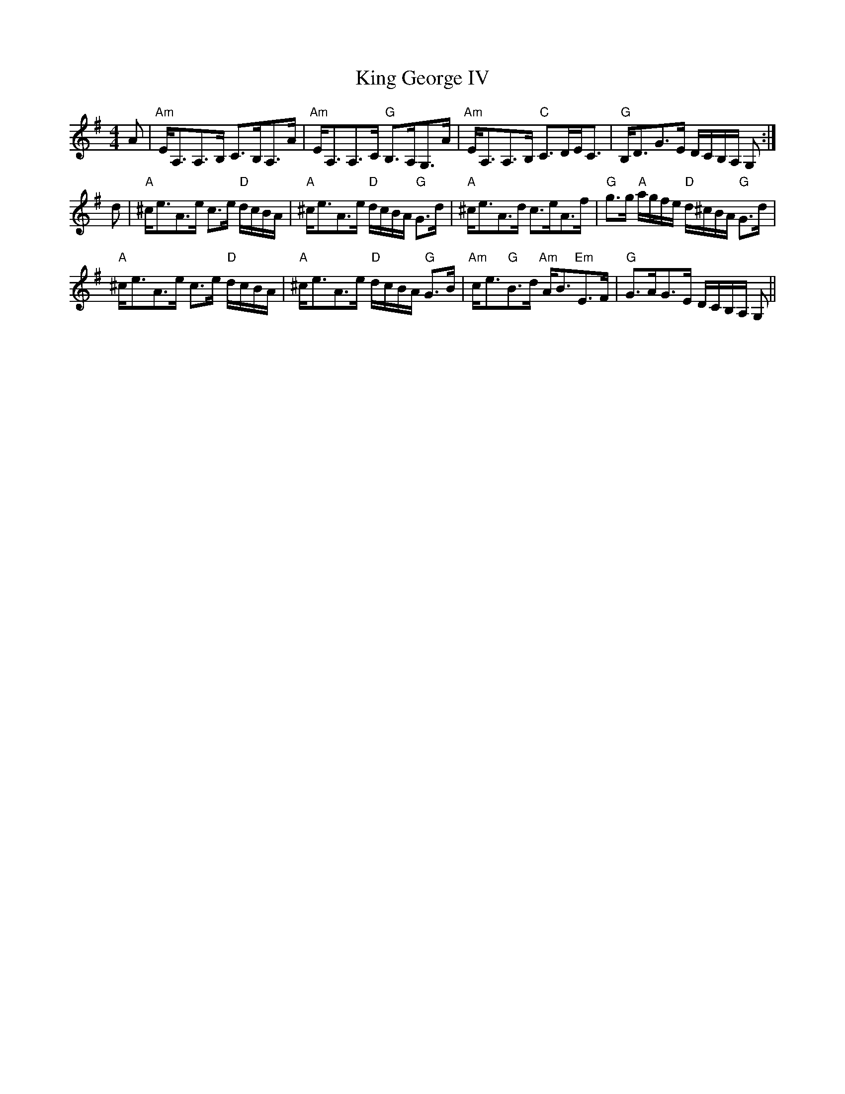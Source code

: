 X: 21729
T: King George IV
R: strathspey
M: 4/4
K: Adorian
A|"Am"E<A,A,>B, C>B,A,>A|"Am"E<A,A,>C "G"B,>A,G,>A|"Am"E<A,A,>B, "C"C>DE<C|"G"B,<DG>E D/C/B,/A,/ G,:|
d|"A"^c<eA>e c>e "D"d/c/B/A/|"A"^c<eA>e "D"d/c/B/A/ "G"G>d|"A"^c<eA>d c>eA>f|"G"g>g "A"a/g/f/e/ "D"d/^c/B/A/ "G"G>d|
"A"^c<eA>e c>e "D"d/c/B/A/|"A"^c<eA>e "D"d/c/B/A/ "G"G>B|"Am"c<e"G"B>d "Am"A<B"Em"E>F|"G"G>AG>E D/C/B,/A,/ G,||

